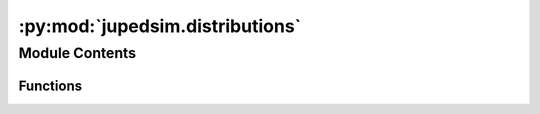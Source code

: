 :py:mod:`jupedsim.distributions`
================================

.. py:module:: jupedsim.distributions


Module Contents
---------------


Functions
~~~~~~~~~

.. autoapisummary::

   jupedsim.distributions.distribute_by_number
   jupedsim.distributions.distribute_by_density
   jupedsim.distributions.distribute_in_circles_by_number
   jupedsim.distributions.distribute_in_circles_by_density
   jupedsim.distributions.distribute_till_full
   jupedsim.distributions.distribute_by_percentage



.. py:exception:: AgentNumberError(message)


   Bases: :py:obj:`Exception`

   Common base class for all non-exit exceptions.


.. py:exception:: IncorrectParameterError(message)


   Bases: :py:obj:`Exception`

   Common base class for all non-exit exceptions.


.. py:exception:: OverlappingCirclesError(message)


   Bases: :py:obj:`Exception`

   Common base class for all non-exit exceptions.


.. py:exception:: NegativeValueError(message)


   Bases: :py:obj:`Exception`

   Common base class for all non-exit exceptions.


.. py:function:: distribute_by_number(*, polygon, number_of_agents, distance_to_agents, distance_to_polygon, seed=None, max_iterations=10000)

   "returns number_of_agents points randomly placed inside the polygon

   :param polygon: shapely polygon in which the agents will be placed
   :param number_of_agents: number of agents distributed
   :param distance_to_agents: minimal distance between the centers of agents
   :param distance_to_polygon: minimal distance between the center of agents and the polygon edges
   :param seed: define a seed for random generation, Default value is None which corresponds to a random value
   :param max_iterations: no more than max_iterations must find a point inside the polygon, default is 10_000
   :return: list of created points


.. py:function:: distribute_by_density(*, polygon, density, distance_to_agents, distance_to_polygon, seed=None, max_iterations=10000)

   returns points randomly placed inside the polygon with the given density

   :param polygon: shapely polygon in which the agents will be placed
   :param density: Density of agents inside the polygon
   :param distance_to_agents: minimal distance between the centers of agents
   :param distance_to_polygon: minimal distance between the center of agents and the polygon edges
   :param seed: define a seed for random generation, Default value is None which corresponds to a random value
   :param max_iterations: no more than max_iterations must find a point inside the polygon, Default is 10_000
   :return: list of created points


.. py:function:: distribute_in_circles_by_number(*, polygon, distance_to_agents, distance_to_polygon, center_point, circle_segment_radii, numbers_of_agents, seed=None, max_iterations=10000)

   returns points randomly placed inside the polygon inside each the circle segments

   :param polygon: shapely polygon in which the agents will be placed
   :param distance_to_agents: minimal distance between the centers of agents
   :param distance_to_polygon: minimal distance between the center of agents and the polygon edges
   :param center_point: the Center point of the circle segments
   :param circle_segment_radii: a list of minimal and maximal radius for each circle segment
       Circle segments must not overlap
       formatted like [(minimum_radius, maximum_radius)]
   :param numbers_of_agents: a list of number of agents for each Circle segment
       the position of the number corresponds to the order in which the Circle segments are given
   :param seed: define a seed for random generation, Default value is None which corresponds to a random value
   :param max_iterations: no more than max_iterations must find a point inside the polygon, Default is 10_000
   :return: list of created points


.. py:function:: distribute_in_circles_by_density(*, polygon, distance_to_agents, distance_to_polygon, center_point, circle_segment_radii, densities, seed=None, max_iterations=10000)

   returns points randomly placed inside the polygon inside each the circle segments

   :param polygon: shapely polygon in which the agents will be placed
   :param distance_to_agents: minimal distance between the centers of agents
   :param distance_to_polygon: minimal distance between the center of agents and the polygon edges
   :param center_point: the Center point of the circle segments
   :param circle_segment_radii: a list of minimal and maximal radius for each circle segment
       Circle segments must not overlap
       formatted like [(minimum_radius, maximum_radius)]
   :param densities: a list of densities for each Circle segment
       the position of the number corresponds to the order in which the Circle segments are given
   :param seed: define a seed for random generation, Default value is None which corresponds to a random value
   :param max_iterations: no more than max_iterations must find a point inside the polygon, Default is 10_000
   :return: list of created points


.. py:function:: distribute_till_full(*, polygon, distance_to_agents, distance_to_polygon, seed=None, max_iterations=10000, k=30)

   returns as many randomly placed points as fit into the polygon.
   Points are distributed using Bridson’s algorithm for Poisson-disc sampling
   The algorithm is explained in Robert Bridson´s Paper "Fast Poisson Disk Sampling in Arbitrary Dimensions"
       :param polygon: shapely polygon in which the agents will be placed
       :param distance_to_agents: minimal distance between the centers of agents
       :param distance_to_polygon: minimal distance between the center of agents and the polygon edges
       :param seed: define a seed for random generation, Default value is None which corresponds to a random value
       :param max_iterations: no more than max_iterations must find a point inside the polygon, default is 10_000
       :param k: around each point k point will be created before the point is considered inactive
       :return: list of created points


.. py:function:: distribute_by_percentage(*, polygon, percent, distance_to_agents, distance_to_polygon, seed=None, max_iterations=10000, k=30)

   returns points for the desired percentage of agents that fit inside the polygon (max possible number)
   fills the polygon entirely using Bridson’s algorithm for Poisson-disc sampling and then selects the percentage of placed agents


    :param polygon: shapely polygon in which the agents will be placed
    :param percent: percentage of agents selected - 100% ≙ completely filled polygon 0% ≙ 0 placed points
    :param distance_to_agents: minimal distance between the centers of agents
    :param distance_to_polygon: minimal distance between the center of agents and the polygon edges
    :param seed: define a seed for random generation, Default value is None which corresponds to a random value
    :param max_iterations: no more than max_iterations must find a point inside the polygon, Default is 10_000
    :return: list of created points



